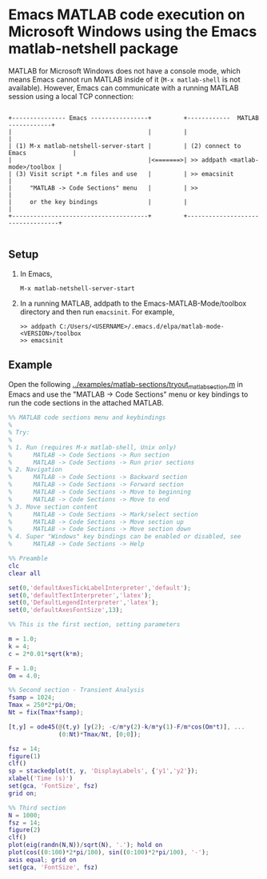 # File: matlab-netshell-for-windows.org

#+startup: showall
#+options: toc:nil

# Copyright 2025 Free Software Foundation, Inc.

* Emacs MATLAB code execution on Microsoft Windows using the Emacs matlab-netshell package

MATLAB for Microsoft Windows does not have a console mode, which means Emacs cannot run MATLAB
inside of it (=M-x matlab-shell= is not available). However, Emacs can communicate with a running
MATLAB session using a local TCP connection:

#+begin_example

 +--------------- Emacs ----------------+         +------------  MATLAB  ------------+
 |                                      |         |                                  |
 | (1) M-x matlab-netshell-server-start |         | (2) connect to Emacs             |
 |                                      |<=======>| >> addpath <matlab-mode>/toolbox |
 | (3) Visit script *.m files and use   |         | >> emacsinit                     |
 |     "MATLAB -> Code Sections" menu   |         | >>                               |
 |     or the key bindings              |         |                                  |
 +--------------------------------------+         +----------------------------------+

#+end_example

** Setup

1. In Emacs,

   #+begin_example
     M-x matlab-netshell-server-start
   #+end_example

2. In a running MATLAB, addpath to the Emacs-MATLAB-Mode/toolbox directory and then run
   =emacsinit=. For example,

   #+begin_example
     >> addpath C:/Users/<USERNAME>/.emacs.d/elpa/matlab-mode-<VERSION>/toolbox
     >> emacsinit
   #+end_example

** Example

Open the following [[file:~/emacs-projects/Emacs-MATLAB-Mode/examples/matlab-sections/tryout_matlabsection.m][../examples/matlab-sections/tryout_matlabsection.m]] in Emacs and use the "MATLAB
-> Code Sections" menu or key bindings to run the code sections in the attached MATLAB.

#+begin_src matlab
  %% MATLAB code sections menu and keybindings
  %
  % Try:
  %
  % 1. Run (requires M-x matlab-shell, Unix only)
  %      MATLAB -> Code Sections -> Run section
  %      MATLAB -> Code Sections -> Run prior sections
  % 2. Navigation
  %      MATLAB -> Code Sections -> Backward section
  %      MATLAB -> Code Sections -> Forward section
  %      MATLAB -> Code Sections -> Move to beginning
  %      MATLAB -> Code Sections -> Move to end
  % 3. Move section content
  %      MATLAB -> Code Sections -> Mark/select section
  %      MATLAB -> Code Sections -> Move section up
  %      MATLAB -> Code Sections -> Move section down
  % 4. Super "Windows" key bindings can be enabled or disabled, see
  %      MATLAB -> Code Sections -> Help

  %% Preamble
  clc
  clear all

  set(0,'defaultAxesTickLabelInterpreter','default');
  set(0,'defaultTextInterpreter','latex');
  set(0,'DefaultLegendInterpreter','latex');
  set(0,'defaultAxesFontSize',13);

  %% This is the first section, setting parameters

  m = 1.0;
  k = 4;
  c = 2*0.01*sqrt(k*m);

  F = 1.0;
  Om = 4.0;

  %% Second section - Transient Analysis
  fsamp = 1024;
  Tmax = 250*2*pi/Om;
  Nt = fix(Tmax*fsamp);

  [t,y] = ode45(@(t,y) [y(2); -c/m*y(2)-k/m*y(1)-F/m*cos(Om*t)], ...
                (0:Nt)*Tmax/Nt, [0;0]);

  fsz = 14;
  figure(1)
  clf()
  sp = stackedplot(t, y, 'DisplayLabels', {'y1','y2'});
  xlabel('Time (s)')
  set(gca, 'FontSize', fsz)
  grid on;

  %% Third section
  N = 1000;
  fsz = 14;
  figure(2)
  clf()
  plot(eig(randn(N,N))/sqrt(N), '.'); hold on
  plot(cos((0:100)*2*pi/100), sin((0:100)*2*pi/100), '-');
  axis equal; grid on
  set(gca, 'FontSize', fsz)

#+end_src

# LocalWords:  showall emacsinit elpa matlabsection fsamp Tmax Nt fsz sp stackedplot
